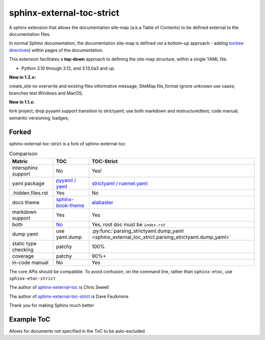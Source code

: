 sphinx-external-toc-strict
===========================

A sphinx extension that allows the documentation site-map
(a.k.a Table of Contents) to be defined external to the documentation files.

In normal Sphinx documentation, the documentation site-map is defined *via* a bottom-up approach - adding `toctree directives <https://www.sphinx-doc.org/en/master/usage/restructuredtext/directives.html#table-of-contents>`_) within pages of the documentation.

This extension facilitates a **top-down** approach to defining the site-map structure, within a single YAML file.

.. image:: _static/toc-graphic.png
   :width: 600px
   :alt: "ToC graphic"

.. PYVERSIONS

* Python 3.10 through 3.12, and 3.13.0a3 and up.

**New in 1.2.x:**

create_site no overwrite and existing files informative message;
SiteMap.file_format ignore unknown use cases; branches test Windows and MacOS;

**New in 1.1.x:**

fork project; drop pyyaml support transition to strictyaml; use both markdown and restructuredtext;
code manual; semantic versioning; badges;

Forked
-------

sphinx-external-toc-strict is a fork of sphinx-external-toc

.. csv-table:: Comparison
   :header: "Matric", "TOC", "TOC-Strict"
   :widths: auto

   "intersphinx support", "No", "Yes!"
   "yaml package", `pyyaml / yaml <https://hitchdev.com/strictyaml/why-not/>`_, `strictyaml / ruemel.yaml <https://hitchdev.com/strictyaml/why/>`_
   ".hidden.files.rst", "Yes", "No"
   "docs theme", `sphinx-book-theme <https://sphinx-book-theme.readthedocs.io/en/latest>`_, `alabaster <https://alabaster.readthedocs.io/en/latest/>`_
   "markdown support", "Yes", "Yes"
   "both", `No <https://github.com/executablebooks/sphinx-external-toc/#development-notes>`_, "Yes, root doc must be ``index.rst``"
   "dump yaml", "use yaml.dump", :py:func:`parsing_strictyaml.dump_yaml <sphinx_external_toc_strict.parsing_strictyaml.dump_yaml>`
   "static type checking", "patchy", "100%"
   "coverage", "patchy", "90%+"
   "in-code manual", "No", "Yes"

The core APIs should be compatible. To avoid confusion, on the command
line, rather than ``sphinx-etoc``, use ``sphinx-etoc-strict``

The author of `sphinx-external-toc <https://pypi.org/project/sphinx_external_toc/>`_ is Chris Sewell

The author of `sphinx-external-toc-strict <https://pypi.org/project/sphinx-external-toc-strict/>`_ is Dave Faulkmore

Thank you for making Sphinx much better

Example ToC
------------

Allows for documents not specified in the ToC to be auto-excluded.

.. tableofcontents::
